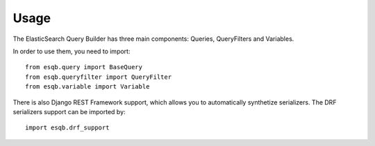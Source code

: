 =====
Usage
=====

The ElasticSearch Query Builder has three main components: Queries, QueryFilters and Variables.

In order to use them, you need to import::

  from esqb.query import BaseQuery
  from esqb.queryfilter import QueryFilter
  from esqb.variable import Variable

There is also Django REST Framework support, which allows you to
automatically synthetize serializers. The DRF serializers support can be imported by::

  import esqb.drf_support



